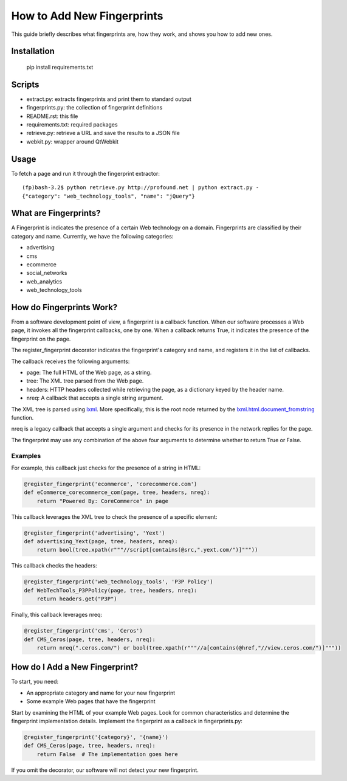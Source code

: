 How to Add New Fingerprints
===========================

This guide briefly describes what fingerprints are, how they work, and shows you how to add new ones.

Installation
------------

    pip install requirements.txt

Scripts
-------

- extract.py: extracts fingerprints and print them to standard output
- fingerprints.py: the collection of fingerprint definitions
- README.rst: this file
- requirements.txt: required packages
- retrieve.py: retrieve a URL and save the results to a JSON file
- webkit.py: wrapper around QtWebkit

Usage
-----

To fetch a page and run it through the fingerprint extractor::

    (fp)bash-3.2$ python retrieve.py http://profound.net | python extract.py -
    {"category": "web_technology_tools", "name": "jQuery"}

What are Fingerprints?
----------------------

A Fingerprint is indicates the presence of a certain Web technology on a domain.
Fingerprints are classified by their category and name.
Currently, we have the following categories:

- advertising
- cms
- ecommerce
- social_networks
- web_analytics
- web_technology_tools

How do Fingerprints Work?
-------------------------

From a software development point of view, a fingerprint is a callback function.
When our software processes a Web page, it invokes all the fingerprint callbacks, one by one.
When a callback returns True, it indicates the presence of the fingerprint on the page.

The register_fingerprint decorator indicates the fingerprint's category and name, and registers it in the list of callbacks.

The callback receives the following arguments:

- page: The full HTML of the Web page, as a string.
- tree: The XML tree parsed from the Web page.
- headers: HTTP headers collected while retrieving the page, as a dictionary keyed by the header name.
- nreq: A callback that accepts a single string argument.

The XML tree is parsed using `lxml <http://lxml.de/>`_.
More specifically, this is the root node returned by the `lxml.html.document_fromstring <http://lxml.de/lxmlhtml.html#parsing-html>`_ function.

nreq is a legacy callback that accepts a single argument and checks for its presence in the network replies for the page.

The fingerprint may use any combination of the above four arguments to determine whether to return True or False.

Examples
^^^^^^^^

For example, this callback just checks for the presence of a string in HTML:

.. code-block:: python

    @register_fingerprint('ecommerce', 'corecommerce.com')
    def eCommerce_corecommerce_com(page, tree, headers, nreq):
        return "Powered By: CoreCommerce" in page

This callback leverages the XML tree to check the presence of a specific element:

.. code-block:: python

    @register_fingerprint('advertising', 'Yext')
    def advertising_Yext(page, tree, headers, nreq):
        return bool(tree.xpath(r"""//script[contains(@src,".yext.com/")]"""))

This callback checks the headers:

.. code-block:: python

    @register_fingerprint('web_technology_tools', 'P3P Policy')
    def WebTechTools_P3PPolicy(page, tree, headers, nreq):
        return headers.get("P3P")

Finally, this callback leverages nreq:

.. code-block:: python

    @register_fingerprint('cms', 'Ceros')
    def CMS_Ceros(page, tree, headers, nreq):
        return nreq(".ceros.com/") or bool(tree.xpath(r"""//a[contains(@href,"//view.ceros.com/")]"""))

How do I Add a New Fingerprint?
-------------------------------

To start, you need:

- An appropriate category and name for your new fingerprint
- Some example Web pages that have the fingerprint

Start by examining the HTML of your example Web pages.
Look for common characteristics and determine the fingerprint implementation details.
Implement the fingerprint as a callback in fingerprints.py:

.. code-block:: python

    @register_fingerprint('{category}', '{name}')
    def CMS_Ceros(page, tree, headers, nreq):
        return False  # The implementation goes here

If you omit the decorator, our software will not detect your new fingerprint.
